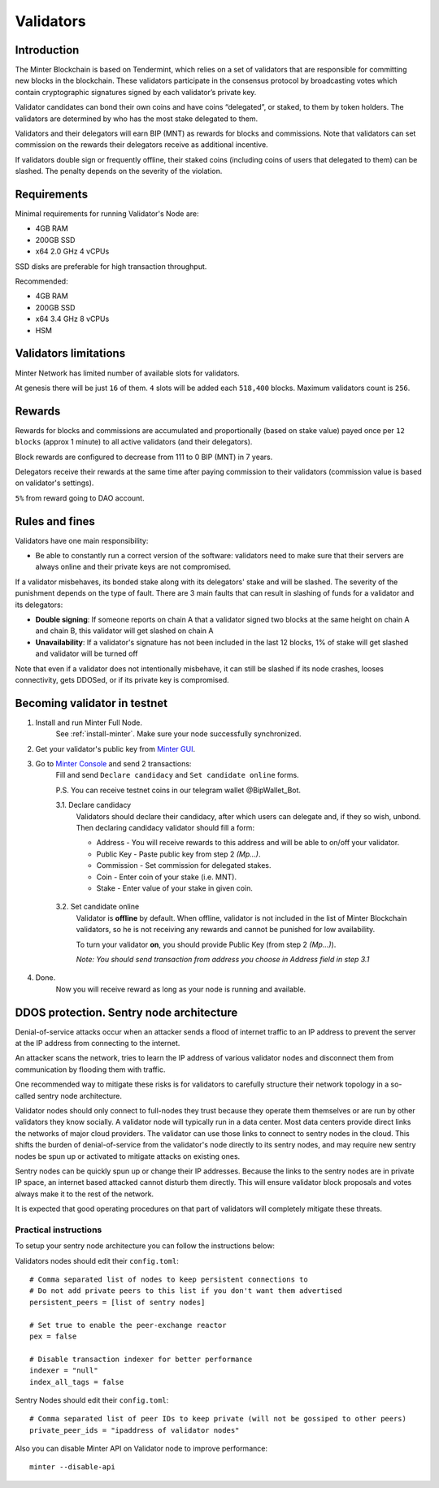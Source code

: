 Validators
==========

Introduction
^^^^^^^^^^^^

The Minter Blockchain is based on Tendermint, which relies on a set of validators that are
responsible for committing new blocks in the blockchain. These validators participate in
the consensus protocol by broadcasting votes which contain cryptographic signatures signed
by each validator’s private key.

Validator candidates can bond their own coins and have coins “delegated”, or staked, to them
by token holders. The validators are determined by who has the most stake delegated to them.

Validators and their delegators will earn BIP (MNT) as rewards for blocks and commissions. Note
that validators can set commission on the rewards their delegators receive as additional incentive.

If validators double sign or frequently offline, their staked coins (including coins of users that
delegated to them) can be slashed. The penalty depends on the severity of the violation.

Requirements
^^^^^^^^^^^^

Minimal requirements for running Validator's Node are:

- 4GB RAM
- 200GB SSD
- x64 2.0 GHz 4 vCPUs

SSD disks are preferable for high transaction throughput.

Recommended:

- 4GB RAM
- 200GB SSD
- x64 3.4 GHz 8 vCPUs
- HSM

Validators limitations
^^^^^^^^^^^^^^^^^^^^^^

Minter Network has limited number of available slots for validators.

At genesis there will be just ``16`` of them. ``4`` slots will be added each ``518,400`` blocks.
Maximum validators count is ``256``.

Rewards
^^^^^^^

Rewards for blocks and commissions are accumulated and proportionally (based on stake value)
payed once per ``12 blocks`` (approx 1 minute) to all active validators (and their delegators).

Block rewards are configured to decrease from 111 to 0 BIP (MNT) in 7 years.

Delegators receive their rewards at the same time after paying commission to their validators
(commission value is based on validator's settings).

``5%`` from reward going to DAO account.

Rules and fines
^^^^^^^^^^^^^^^

Validators have one main responsibility:

- Be able to constantly run a correct version of the software: validators need to make sure that their
  servers are always online and their private keys are not compromised.


If a validator misbehaves, its bonded stake along with its delegators' stake and will be slashed.
The severity of the punishment depends on the type of fault. There are 3 main faults that can result in slashing
of funds for a validator and its delegators:

- **Double signing**: If someone reports on chain A that a validator signed two blocks at the same height on chain
  A and chain B, this validator will get slashed on chain A
- **Unavailability**: If a validator's signature has not been included in the last 12 blocks,
  1% of stake will get slashed and validator will be turned off

Note that even if a validator does not intentionally misbehave, it can still be slashed if its node crashes,
looses connectivity, gets DDOSed, or if its private key is compromised.

Becoming validator in testnet
^^^^^^^^^^^^^^^^^^^^^^^^^^^^^

1. Install and run Minter Full Node.
    See :ref:`install-minter`. Make sure your node successfully synchronized.

2. Get your validator's public key from `Minter GUI <http://localhost:3000/>`__.

3. Go to `Minter Console <https://testnet.console.minter.network/masternode/>`__ and send 2 transactions:
    Fill and send ``Declare candidacy`` and ``Set candidate online`` forms.

    P.S. You can receive testnet coins in our telegram wallet @BipWallet_Bot.

    3.1. Declare candidacy
        Validators should declare their candidacy, after which users can delegate
        and, if they so wish, unbond. Then declaring candidacy validator should fill a form:

        - Address - You will receive rewards to this address and will be able to on/off your validator.
        - Public Key - Paste public key from step 2 *(Mp...)*.
        - Commission - Set commission for delegated stakes.
        - Coin - Enter coin of your stake (i.e. MNT).
        - Stake - Enter value of your stake in given coin.

    .. figure:: assets/console-declare.png
        :width: 600px

    3.2. Set candidate online
        Validator is **offline** by default. When offline, validator is not included in the list of
        Minter Blockchain validators, so he is not receiving any rewards and cannot be punished
        for low availability.

        To turn your validator **on**, you should provide Public Key (from step 2 *(Mp...)*).

        *Note: You should send transaction from address you choose in Address field in step 3.1*

    .. figure:: assets/console-candidate-on.png
        :width: 600px

4. Done.
    Now you will receive reward as long as your node is running and available.


DDOS protection. Sentry node architecture
^^^^^^^^^^^^^^^^^^^^^^^^^^^^^^^^^^^^^^^^^

Denial-of-service attacks occur when an attacker sends a flood of internet traffic to an IP
address to prevent the server at the IP address from connecting to the internet.

An attacker scans the network, tries to learn the IP address of various validator
nodes and disconnect them from communication by flooding them with traffic.

One recommended way to mitigate these risks is for validators to carefully
structure their network topology in a so-called sentry node architecture.

Validator nodes should only connect to full-nodes they trust because they
operate them themselves or are run by other validators they know socially.
A validator node will typically run in a data center. Most data centers provide
direct links the networks of major cloud providers. The validator can use
those links to connect to sentry nodes in the cloud. This shifts the burden
of denial-of-service from the validator's node directly to its sentry nodes,
and may require new sentry nodes be spun up or activated to mitigate attacks
on existing ones.

Sentry nodes can be quickly spun up or change their IP addresses. Because
the links to the sentry nodes are in private IP space, an internet based
attacked cannot disturb them directly. This will ensure validator block
proposals and votes always make it to the rest of the network.

It is expected that good operating procedures on that part of validators will
completely mitigate these threats.

Practical instructions
----------------------

To setup your sentry node architecture you can follow the instructions below:

Validators nodes should edit their ``config.toml``:

::

        # Comma separated list of nodes to keep persistent connections to
        # Do not add private peers to this list if you don't want them advertised
        persistent_peers = [list of sentry nodes]

        # Set true to enable the peer-exchange reactor
        pex = false

        # Disable transaction indexer for better performance
        indexer = "null"
        index_all_tags = false

Sentry Nodes should edit their ``config.toml``:

::

        # Comma separated list of peer IDs to keep private (will not be gossiped to other peers)
        private_peer_ids = "ipaddress of validator nodes"


Also you can disable Minter API on Validator node to improve performance:

::

        minter --disable-api

